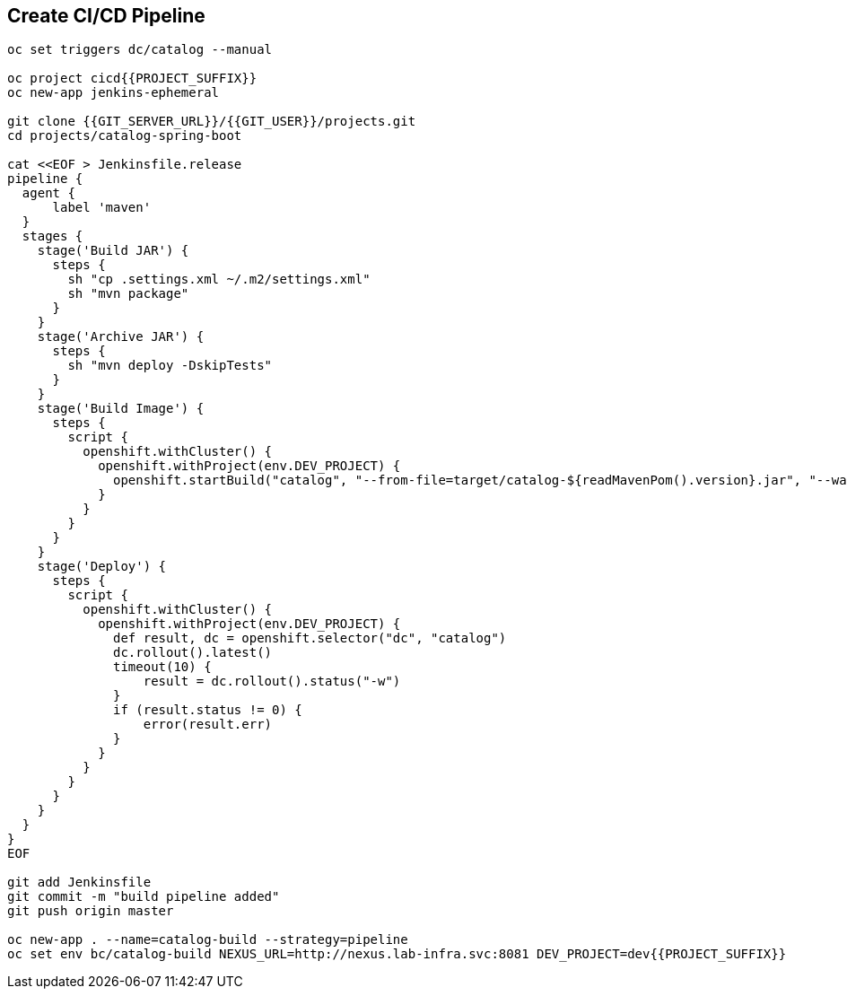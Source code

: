 ## Create CI/CD Pipeline

[source,shell]
----

oc set triggers dc/catalog --manual

oc project cicd{{PROJECT_SUFFIX}}
oc new-app jenkins-ephemeral

git clone {{GIT_SERVER_URL}}/{{GIT_USER}}/projects.git
cd projects/catalog-spring-boot

cat <<EOF > Jenkinsfile.release
pipeline {
  agent {
      label 'maven'
  }
  stages {
    stage('Build JAR') {
      steps {
        sh "cp .settings.xml ~/.m2/settings.xml"
        sh "mvn package"
      }
    }
    stage('Archive JAR') {
      steps {
        sh "mvn deploy -DskipTests"
      }
    }
    stage('Build Image') {
      steps {
        script {
          openshift.withCluster() {
            openshift.withProject(env.DEV_PROJECT) {
              openshift.startBuild("catalog", "--from-file=target/catalog-${readMavenPom().version}.jar", "--wait")
            }
          }
        }
      }
    }
    stage('Deploy') {
      steps {
        script {
          openshift.withCluster() {
            openshift.withProject(env.DEV_PROJECT) {
              def result, dc = openshift.selector("dc", "catalog")
              dc.rollout().latest()
              timeout(10) {
                  result = dc.rollout().status("-w")
              }
              if (result.status != 0) {
                  error(result.err)
              }
            }
          }
        }
      }
    }
  }
}
EOF

git add Jenkinsfile
git commit -m "build pipeline added"
git push origin master

oc new-app . --name=catalog-build --strategy=pipeline
oc set env bc/catalog-build NEXUS_URL=http://nexus.lab-infra.svc:8081 DEV_PROJECT=dev{{PROJECT_SUFFIX}} 
----


